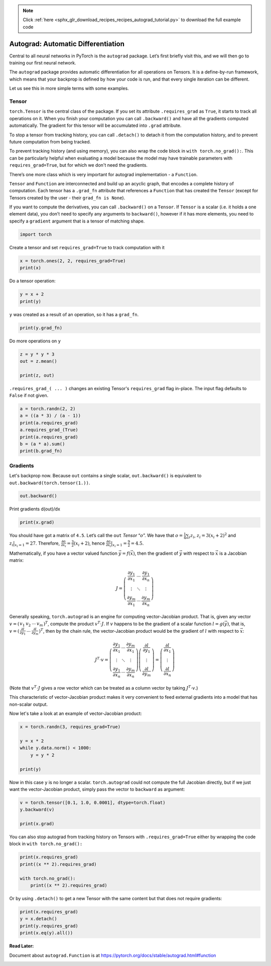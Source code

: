 .. note::
    :class: sphx-glr-download-link-note

    Click :ref:`here <sphx_glr_download_recipes_recipes_autograd_tutorial.py>` to download the full example code
.. rst-class:: sphx-glr-example-title

.. _sphx_glr_recipes_recipes_autograd_tutorial.py:


Autograd: Automatic Differentiation
===================================

Central to all neural networks in PyTorch is the ``autograd`` package.
Let’s first briefly visit this, and we will then go to training our
first neural network.


The ``autograd`` package provides automatic differentiation for all operations
on Tensors. It is a define-by-run framework, which means that your backprop is
defined by how your code is run, and that every single iteration can be
different.

Let us see this in more simple terms with some examples.

Tensor
--------

``torch.Tensor`` is the central class of the package. If you set its attribute
``.requires_grad`` as ``True``, it starts to track all operations on it. When
you finish your computation you can call ``.backward()`` and have all the
gradients computed automatically. The gradient for this tensor will be
accumulated into ``.grad`` attribute.

To stop a tensor from tracking history, you can call ``.detach()`` to detach
it from the computation history, and to prevent future computation from being
tracked.

To prevent tracking history (and using memory), you can also wrap the code block
in ``with torch.no_grad():``. This can be particularly helpful when evaluating a
model because the model may have trainable parameters with
``requires_grad=True``, but for which we don't need the gradients.

There’s one more class which is very important for autograd
implementation - a ``Function``.

``Tensor`` and ``Function`` are interconnected and build up an acyclic
graph, that encodes a complete history of computation. Each tensor has
a ``.grad_fn`` attribute that references a ``Function`` that has created
the ``Tensor`` (except for Tensors created by the user - their
``grad_fn is None``).

If you want to compute the derivatives, you can call ``.backward()`` on
a ``Tensor``. If ``Tensor`` is a scalar (i.e. it holds a one element
data), you don’t need to specify any arguments to ``backward()``,
however if it has more elements, you need to specify a ``gradient``
argument that is a tensor of matching shape.

.. code-block:: default


    import torch


Create a tensor and set ``requires_grad=True`` to track computation with it


.. code-block:: default

    x = torch.ones(2, 2, requires_grad=True)
    print(x)


Do a tensor operation:


.. code-block:: default

    y = x + 2
    print(y)


``y`` was created as a result of an operation, so it has a ``grad_fn``.


.. code-block:: default

    print(y.grad_fn)


Do more operations on ``y``


.. code-block:: default

    z = y * y * 3
    out = z.mean()

    print(z, out)


``.requires_grad_( ... )`` changes an existing Tensor's ``requires_grad``
flag in-place. The input flag defaults to ``False`` if not given.


.. code-block:: default

    a = torch.randn(2, 2)
    a = ((a * 3) / (a - 1))
    print(a.requires_grad)
    a.requires_grad_(True)
    print(a.requires_grad)
    b = (a * a).sum()
    print(b.grad_fn)


Gradients
---------
Let's backprop now.
Because ``out`` contains a single scalar, ``out.backward()`` is
equivalent to ``out.backward(torch.tensor(1.))``.


.. code-block:: default


    out.backward()


Print gradients d(out)/dx



.. code-block:: default


    print(x.grad)


You should have got a matrix of ``4.5``. Let’s call the ``out``
*Tensor* “:math:`o`”.
We have that :math:`o = \frac{1}{4}\sum_i z_i`,
:math:`z_i = 3(x_i+2)^2` and :math:`z_i\bigr\rvert_{x_i=1} = 27`.
Therefore,
:math:`\frac{\partial o}{\partial x_i} = \frac{3}{2}(x_i+2)`, hence
:math:`\frac{\partial o}{\partial x_i}\bigr\rvert_{x_i=1} = \frac{9}{2} = 4.5`.

Mathematically, if you have a vector valued function :math:`\vec{y}=f(\vec{x})`,
then the gradient of :math:`\vec{y}` with respect to :math:`\vec{x}`
is a Jacobian matrix:

.. math::
  J=\left(\begin{array}{ccc}
   \frac{\partial y_{1}}{\partial x_{1}} & \cdots & \frac{\partial y_{1}}{\partial x_{n}}\\
   \vdots & \ddots & \vdots\\
   \frac{\partial y_{m}}{\partial x_{1}} & \cdots & \frac{\partial y_{m}}{\partial x_{n}}
   \end{array}\right)

Generally speaking, ``torch.autograd`` is an engine for computing
vector-Jacobian product. That is, given any vector
:math:`v=\left(\begin{array}{cccc} v_{1} & v_{2} & \cdots & v_{m}\end{array}\right)^{T}`,
compute the product :math:`v^{T}\cdot J`. If :math:`v` happens to be
the gradient of a scalar function :math:`l=g\left(\vec{y}\right)`,
that is,
:math:`v=\left(\begin{array}{ccc}\frac{\partial l}{\partial y_{1}} & \cdots & \frac{\partial l}{\partial y_{m}}\end{array}\right)^{T}`,
then by the chain rule, the vector-Jacobian product would be the
gradient of :math:`l` with respect to :math:`\vec{x}`:

.. math::
  J^{T}\cdot v=\left(\begin{array}{ccc}
   \frac{\partial y_{1}}{\partial x_{1}} & \cdots & \frac{\partial y_{m}}{\partial x_{1}}\\
   \vdots & \ddots & \vdots\\
   \frac{\partial y_{1}}{\partial x_{n}} & \cdots & \frac{\partial y_{m}}{\partial x_{n}}
   \end{array}\right)\left(\begin{array}{c}
   \frac{\partial l}{\partial y_{1}}\\
   \vdots\\
   \frac{\partial l}{\partial y_{m}}
   \end{array}\right)=\left(\begin{array}{c}
   \frac{\partial l}{\partial x_{1}}\\
   \vdots\\
   \frac{\partial l}{\partial x_{n}}
   \end{array}\right)

(Note that :math:`v^{T}\cdot J` gives a row vector which can be
treated as a column vector by taking :math:`J^{T}\cdot v`.)

This characteristic of vector-Jacobian product makes it very
convenient to feed external gradients into a model that has
non-scalar output.

Now let's take a look at an example of vector-Jacobian product:


.. code-block:: default


    x = torch.randn(3, requires_grad=True)

    y = x * 2
    while y.data.norm() < 1000:
        y = y * 2

    print(y)


Now in this case ``y`` is no longer a scalar. ``torch.autograd``
could not compute the full Jacobian directly, but if we just
want the vector-Jacobian product, simply pass the vector to
``backward`` as argument:


.. code-block:: default

    v = torch.tensor([0.1, 1.0, 0.0001], dtype=torch.float)
    y.backward(v)

    print(x.grad)


You can also stop autograd from tracking history on Tensors
with ``.requires_grad=True`` either by wrapping the code block in
``with torch.no_grad():``


.. code-block:: default

    print(x.requires_grad)
    print((x ** 2).requires_grad)

    with torch.no_grad():
    	print((x ** 2).requires_grad)


Or by using ``.detach()`` to get a new Tensor with the same
content but that does not require gradients:


.. code-block:: default

    print(x.requires_grad)
    y = x.detach()
    print(y.requires_grad)
    print(x.eq(y).all())



**Read Later:**

Document about ``autograd.Function`` is at
https://pytorch.org/docs/stable/autograd.html#function


.. rst-class:: sphx-glr-timing

   **Total running time of the script:** ( 0 minutes  0.000 seconds)


.. _sphx_glr_download_recipes_recipes_autograd_tutorial.py:


.. only :: html

 .. container:: sphx-glr-footer
    :class: sphx-glr-footer-example



  .. container:: sphx-glr-download

     :download:`Download Python source code: autograd_tutorial.py <autograd_tutorial.py>`



  .. container:: sphx-glr-download

     :download:`Download Jupyter notebook: autograd_tutorial.ipynb <autograd_tutorial.ipynb>`


.. only:: html

 .. rst-class:: sphx-glr-signature

    `Gallery generated by Sphinx-Gallery <https://sphinx-gallery.readthedocs.io>`_
